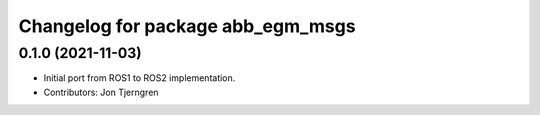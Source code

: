 ^^^^^^^^^^^^^^^^^^^^^^^^^^^^^^^^^^
Changelog for package abb_egm_msgs
^^^^^^^^^^^^^^^^^^^^^^^^^^^^^^^^^^

0.1.0 (2021-11-03)
------------------
* Initial port from ROS1 to ROS2 implementation.
* Contributors: Jon Tjerngren
